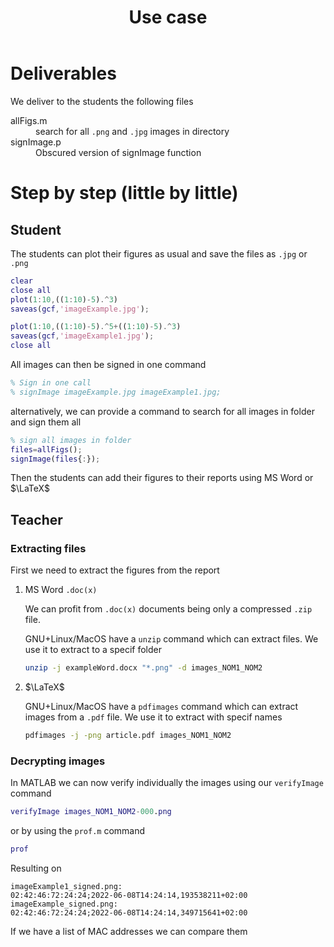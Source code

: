 #+title: Use case
#+OPTIONS: toc:nil
#+PROPERTY: header-args :comments yes :eval no
#+latex_header:\definecolor{nord0}{HTML}{2E3440} \definecolor{nord1}{HTML}{3B4252} \definecolor{nord2}{HTML}{434C5E} \definecolor{nord3}{HTML}{4C566A} \definecolor{nord4}{HTML}{D8DEE9} \definecolor{nord5}{HTML}{E5E9F0} \definecolor{nord6}{HTML}{ECEFF4} \definecolor{nord7}{HTML}{8FBCBB} \definecolor{nord8}{HTML}{88C0D0} \definecolor{nord9}{HTML}{81A1C1} \definecolor{nord10}{HTML}{5E81AC} \definecolor{nord11}{HTML}{BF616A} \definecolor{nord12}{HTML}{D08770} \definecolor{nord13}{HTML}{EBCB8B} \definecolor{nord14}{HTML}{A3BE8C} \definecolor{nord15}{HTML}{B48EAD}
#+latex_header: \lstset{basicstyle=\ttfamily\color{nord4},backgroundcolor=\color{nord1},keywordstyle=\color{nord10},identifierstyle=\color{nord7},commentstyle=\color{nord3!0.2!gray},flexiblecolumns=true,stringstyle=\color{nord14},breaklines=true,linewidth=\linewidth,xleftmargin=-1cm,showstringspaces=false,keepspaces=true,showtabs=true,tabsize=2}

* Deliverables
We deliver to the students the following files
- allFigs.m :: search for all =.png= and =.jpg= images in directory
- signImage.p :: Obscured version of signImage function

* Step by step (little by little)
** Student
The students can plot their figures as usual and save the files as =.jpg= or =.png=

#+begin_src matlab :tangle student.m
clear
close all
plot(1:10,((1:10)-5).^3)
saveas(gcf,'imageExample.jpg');

plot(1:10,((1:10)-5).^5+((1:10)-5).^3)
saveas(gcf,'imageExample1.jpg');
close all
#+end_src

All images can then be signed in one command
#+begin_src matlab :tangle student.m
% Sign in one call
% signImage imageExample.jpg imageExample1.jpg;
#+end_src

alternatively, we can provide a command to search for all images in folder and sign them all
#+begin_src matlab :tangle student.m
% sign all images in folder
files=allFigs();
signImage(files{:});
#+end_src

Then the students can add their figures to their reports using MS Word or $\LaTeX$

** Teacher
*** Extracting files
First we need to extract the figures from the report
**** MS Word =.doc(x)=
We can profit from =.doc(x)= documents being only a compressed =.zip= file.

GNU+Linux/MacOS have a =unzip= command which can extract files. We use it to extract to a specif folder
#+begin_src bash
unzip -j exampleWord.docx "*.png" -d images_NOM1_NOM2
#+end_src
**** $\LaTeX$
GNU+Linux/MacOS have a =pdfimages= command which can extract images from a =.pdf= file. We use it to extract with specif names
#+begin_src bash
pdfimages -j -png article.pdf images_NOM1_NOM2
#+end_src

*** Decrypting images
In MATLAB we can now verify individually the images using our =verifyImage= command
#+begin_src matlab
verifyImage images_NOM1_NOM2-000.png
#+end_src

or by using the =prof.m= command
#+begin_src matlab
prof
#+end_src

Resulting on
#+begin_example
imageExample1_signed.png:
02:42:46:72:24:24;2022-06-08T14:24:14,193538211+02:00
imageExample_signed.png:
02:42:46:72:24:24;2022-06-08T14:24:14,349715641+02:00
#+end_example

If we have a list of MAC addresses we can compare them
